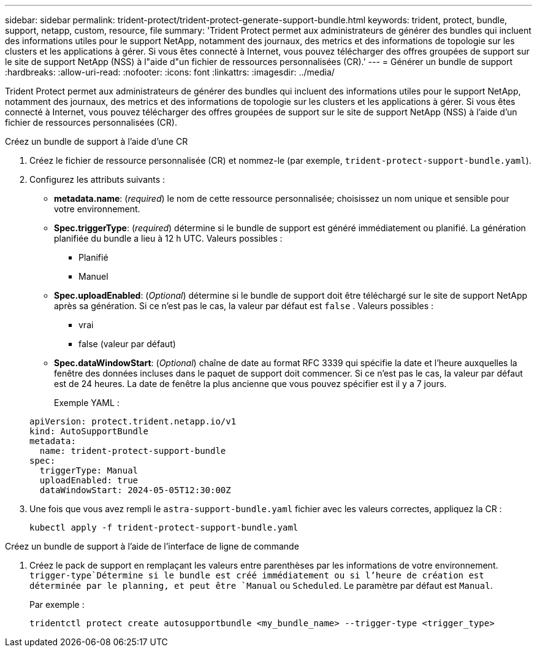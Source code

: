 ---
sidebar: sidebar 
permalink: trident-protect/trident-protect-generate-support-bundle.html 
keywords: trident, protect, bundle, support, netapp, custom, resource, file 
summary: 'Trident Protect permet aux administrateurs de générer des bundles qui incluent des informations utiles pour le support NetApp, notamment des journaux, des metrics et des informations de topologie sur les clusters et les applications à gérer. Si vous êtes connecté à Internet, vous pouvez télécharger des offres groupées de support sur le site de support NetApp (NSS) à l"aide d"un fichier de ressources personnalisées (CR).' 
---
= Générer un bundle de support
:hardbreaks:
:allow-uri-read: 
:nofooter: 
:icons: font
:linkattrs: 
:imagesdir: ../media/


[role="lead"]
Trident Protect permet aux administrateurs de générer des bundles qui incluent des informations utiles pour le support NetApp, notamment des journaux, des metrics et des informations de topologie sur les clusters et les applications à gérer. Si vous êtes connecté à Internet, vous pouvez télécharger des offres groupées de support sur le site de support NetApp (NSS) à l'aide d'un fichier de ressources personnalisées (CR).

[role="tabbed-block"]
====
.Créez un bundle de support à l'aide d'une CR
--
. Créez le fichier de ressource personnalisée (CR) et nommez-le (par exemple, `trident-protect-support-bundle.yaml`).
. Configurez les attributs suivants :
+
** *metadata.name*: (_required_) le nom de cette ressource personnalisée; choisissez un nom unique et sensible pour votre environnement.
** *Spec.triggerType*: (_required_) détermine si le bundle de support est généré immédiatement ou planifié. La génération planifiée du bundle a lieu à 12 h UTC. Valeurs possibles :
+
*** Planifié
*** Manuel


** *Spec.uploadEnabled*: (_Optional_) détermine si le bundle de support doit être téléchargé sur le site de support NetApp après sa génération. Si ce n'est pas le cas, la valeur par défaut est `false` . Valeurs possibles :
+
*** vrai
*** false (valeur par défaut)


** *Spec.dataWindowStart*: (_Optional_) chaîne de date au format RFC 3339 qui spécifie la date et l'heure auxquelles la fenêtre des données incluses dans le paquet de support doit commencer. Si ce n'est pas le cas, la valeur par défaut est de 24 heures. La date de fenêtre la plus ancienne que vous pouvez spécifier est il y a 7 jours.
+
Exemple YAML :

+
[source, yaml]
----
apiVersion: protect.trident.netapp.io/v1
kind: AutoSupportBundle
metadata:
  name: trident-protect-support-bundle
spec:
  triggerType: Manual
  uploadEnabled: true
  dataWindowStart: 2024-05-05T12:30:00Z
----


. Une fois que vous avez rempli le `astra-support-bundle.yaml` fichier avec les valeurs correctes, appliquez la CR :
+
[source, console]
----
kubectl apply -f trident-protect-support-bundle.yaml
----


--
.Créez un bundle de support à l'aide de l'interface de ligne de commande
--
. Créez le pack de support en remplaçant les valeurs entre parenthèses par les informations de votre environnement.  `trigger-type`Détermine si le bundle est créé immédiatement ou si l'heure de création est déterminée par le planning, et peut être `Manual` ou `Scheduled`. Le paramètre par défaut est `Manual`.
+
Par exemple :

+
[source, console]
----
tridentctl protect create autosupportbundle <my_bundle_name> --trigger-type <trigger_type>
----


--
====